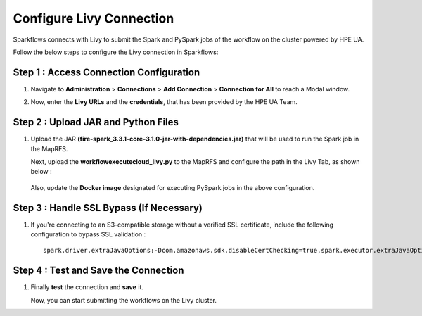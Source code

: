 Configure Livy Connection
=====

Sparkflows connects with Livy to submit the Spark and PySpark jobs of the workflow on the cluster powered by HPE UA. 

Follow the below steps to configure the Livy connection in Sparkflows:

Step 1 : Access Connection Configuration
----------------
#. Navigate to **Administration** > **Connections** > **Add Connection** > **Connection for All** to reach a Modal window.
   
#. Now, enter the **Livy URLs** and the **credentials**, that has been provided by the HPE UA Team.

   .. figure:: ../../_assets/hpe/livy-connection.png
      :width: 40%
      :alt: HPE UA Data sources

Step 2 : Upload JAR and Python Files
------

#. Upload the JAR **(fire-spark_3.3.1-core-3.1.0-jar-with-dependencies.jar)** that will be used to run the Spark job in the MapRFS. 

   Next, upload the **workflowexecutecloud_livy.py** to the MapRFS and configure the path in the Livy Tab, as shown below :

   .. figure:: ../../_assets/hpe/livy-tab-connection.png
      :width: 40%
      :alt: HPE UA Data sources

   Also, update the **Docker image** designated for executing PySpark jobs in the above configuration.

Step 3 : Handle SSL Bypass (If Necessary)
------------------

#. If you're connecting to an S3-compatible storage without a verified SSL certificate, include the following configuration to bypass SSL validation :
   ::

     spark.driver.extraJavaOptions:-Dcom.amazonaws.sdk.disableCertChecking=true,spark.executor.extraJavaOptions:-Dcom.amazonaws.sdk.disableCertChecking=true,spark.kubernetes.container.image:sparkflows/fire-hpe:3.1.0_13

Step 4 : Test and Save the Connection
------------------

#. Finally **test** the connection and **save** it. 

   Now, you can start submitting the workflows on the Livy cluster.
